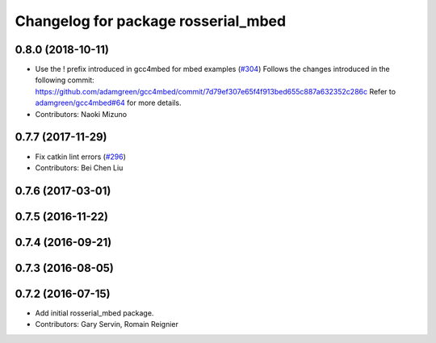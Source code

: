 ^^^^^^^^^^^^^^^^^^^^^^^^^^^^^^^^^^^^
Changelog for package rosserial_mbed
^^^^^^^^^^^^^^^^^^^^^^^^^^^^^^^^^^^^

0.8.0 (2018-10-11)
------------------
* Use the ! prefix introduced in gcc4mbed for mbed examples (`#304 <https://github.com/ros-drivers/rosserial/issues/304>`_)
  Follows the changes introduced in the following commit:
  https://github.com/adamgreen/gcc4mbed/commit/7d79ef307e65f4f913bed655c887a632352c286c
  Refer to `adamgreen/gcc4mbed#64 <https://github.com/adamgreen/gcc4mbed/issues/64>`_ for more details.
* Contributors: Naoki Mizuno

0.7.7 (2017-11-29)
------------------
* Fix catkin lint errors (`#296 <https://github.com/ros-drivers/rosserial/issues/296>`_)
* Contributors: Bei Chen Liu

0.7.6 (2017-03-01)
------------------

0.7.5 (2016-11-22)
------------------

0.7.4 (2016-09-21)
------------------

0.7.3 (2016-08-05)
------------------

0.7.2 (2016-07-15)
------------------
* Add initial rosserial_mbed package.
* Contributors: Gary Servin, Romain Reignier
